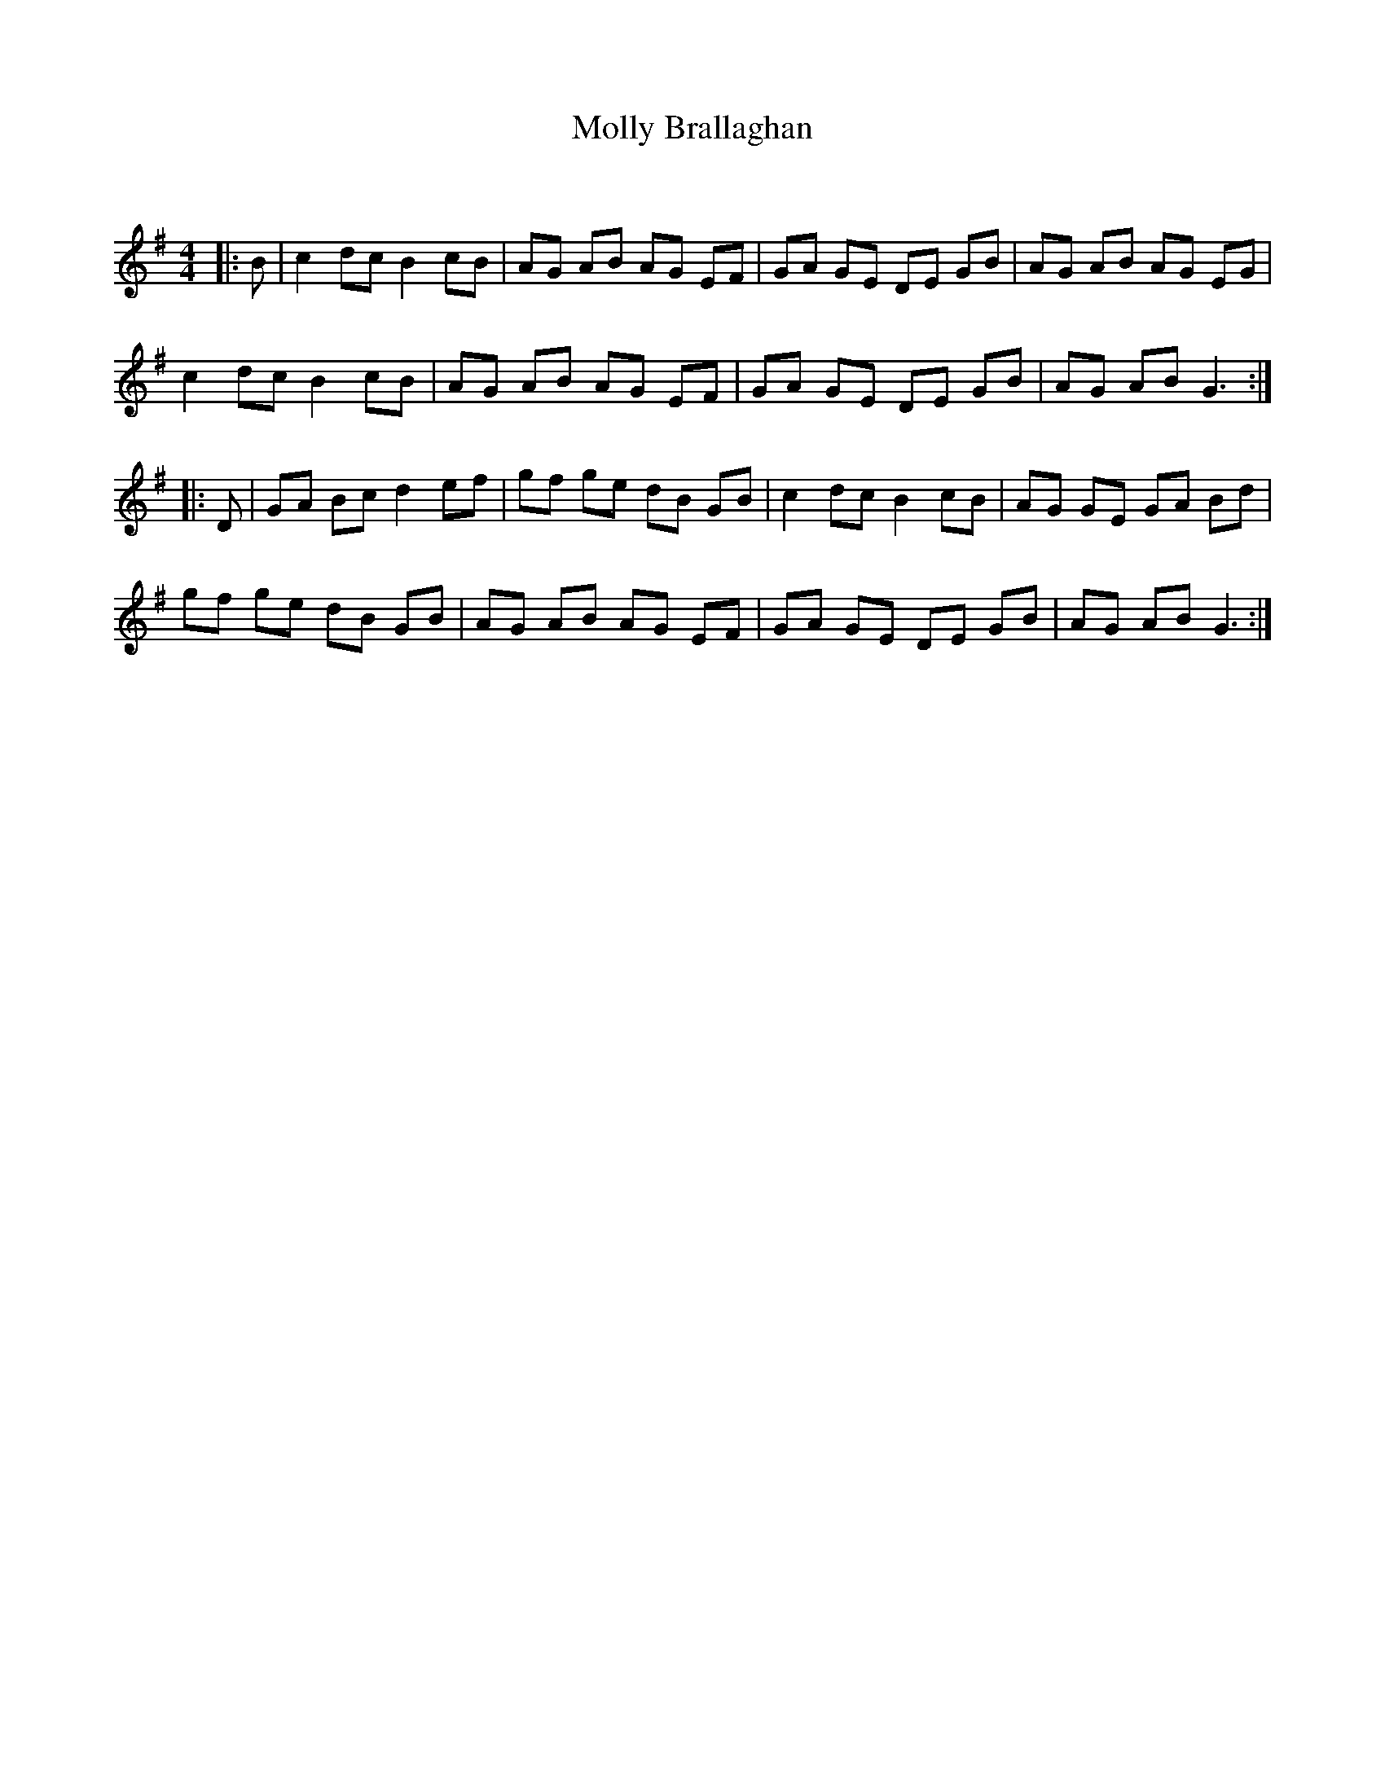 X:1
T: Molly Brallaghan
C:
R:Reel
Q: 232
K:G
M:4/4
L:1/8
|:B|c2 dc B2 cB|AG AB AG EF|GA GE DE GB|AG AB AG EG|
c2 dc B2 cB|AG AB AG EF|GA GE DE GB|AG AB G3:|
|:D|GA Bc d2 ef|gf ge dB GB|c2 dc B2 cB|AG GE GA Bd|
gf ge dB GB|AG AB AG EF|GA GE DE GB|AG AB G3:|

